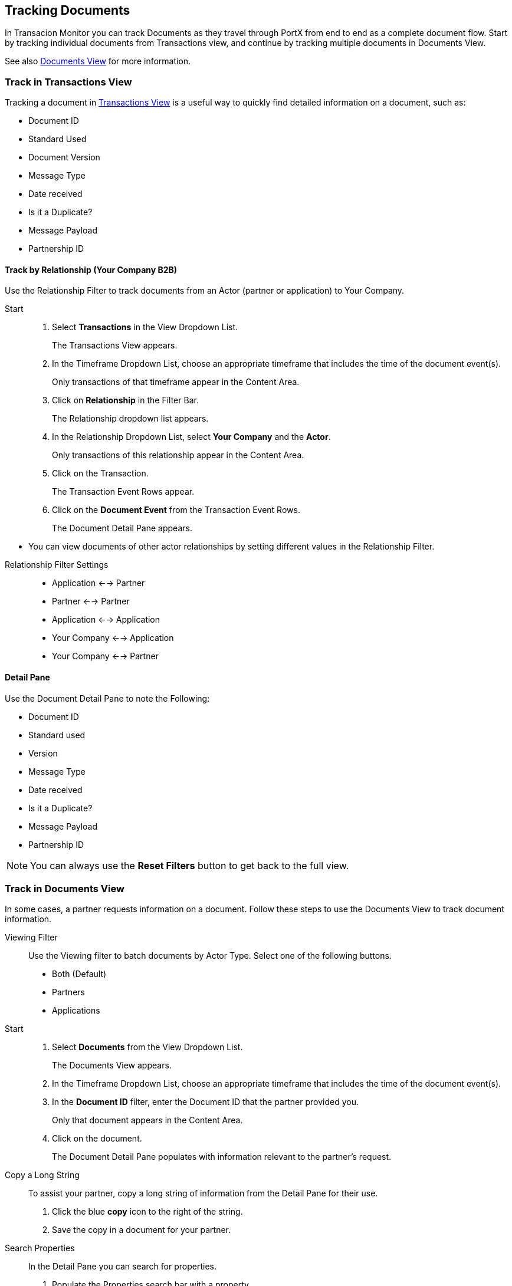 == Tracking Documents

In Transacion Monitor you can track Documents as they travel through PortX from end to end as a complete document flow. Start by tracking individual documents from Transactions view, and continue by tracking multiple documents in Documents View.

See also xref:central-pane-elements.adoc#documents-view[Documents View] for more information.

=== Track in Transactions View
Tracking a document in xref:central-pane-elements.adoc#transactions-view[Transactions View] is a useful way to quickly find detailed information on a document, such as:

* Document ID
* Standard Used 
* Document Version
* Message Type
* Date received
* Is it a Duplicate?
* Message Payload
* Partnership ID

//-

==== Track by Relationship (Your Company B2B)
Use the Relationship Filter to track documents from an Actor (partner or application) to Your Company.

Start::
. Select *Transactions* in the View Dropdown List.
+
The Transactions View appears.
. In the Timeframe Dropdown List, choose an appropriate timeframe that includes the time of the document event(s).
+ 
Only transactions of that timeframe appear in the Content Area.
. Click on *Relationship* in the Filter Bar.
+
The Relationship dropdown list appears.
. In the Relationship Dropdown List, select *Your Company* and the *Actor*.
+ 
Only transactions of this relationship appear in the Content Area.
. Click on the Transaction.
+ 
The Transaction Event Rows appear.
. Click on the *Document Event* from the Transaction Event Rows.
+ 
The Document Detail Pane appears.

//-
* You can view documents of other actor relationships by setting different values in the Relationship Filter.

//-
Relationship Filter Settings::

* Application <-→ Partner

* Partner <-→ Partner

* Application <-→ Application

* Your Company <-→ Application

* Your Company <-→ Partner

==== Detail Pane
Use the Document Detail Pane to note the Following:

* Document ID
* Standard used 
* Version
* Message Type
* Date received
* Is it a Duplicate?
* Message Payload
* Partnership ID

NOTE: You can always use the *Reset Filters* button to get back to the full view.

=== Track in Documents View
In some cases, a partner requests information on a document. Follow these steps to use the Documents View to track document information.

Viewing Filter::
Use the Viewing filter to batch documents by Actor Type. Select one of the following buttons.
* Both (Default)
* Partners
* Applications

Start::
. Select *Documents* from the View Dropdown List.
+
The Documents View appears.
. In the Timeframe Dropdown List, choose an appropriate timeframe that includes the time of the document event(s).
. In the *Document ID* filter, enter the Document ID that the partner provided you.
+
Only that document appears in the Content Area.
. Click on the document.
+
The Document Detail Pane populates with information relevant to the partner's request.
+
Copy a Long String::
To assist your partner, copy a long string of information from the Detail Pane for their use.
. Click the blue *copy* icon to the right of the string.
. Save the copy in a document for your partner.

Search Properties::
In the Detail Pane you can search for properties.
. Populate the Properties search bar with a property.
+
The Detail Pane filters by property.

* Click the blue *copy* icon to the right of a string, to copy document properties.

//-
Click the *Transaction* button in the Detail Pane, to return to the original transaction in Transactions View.

==== Track by Property Name and Property Value
Start::
. Select *Documents* in the View Dropdown List.
+
The Documents View appears.
. In the Timeframe Dropdown List, choose an appropriate timeframe that includes the time of the document event(s).
. Click on *Property Name* in the Filter Bar.
+
The Property Name Dropdown List appears.
. Click on the Property Name you are tracking with.
* Example: Interchange Control Number (system)
+
Documents with that property appear in the Content Area.
. Enter a Property Value that is valid to the Property Name, in the *Property Value* tab on the Filter Bar.
* Example: Number (Nine Digits) 
. Only Documents with that Property Name and Property Value appear in the Content Area.

==== Track by Document Standard
Start::
. Select *Documents* in the View Dropdown List.
+
The Documents View appears.
. In the Timeframe Dropdown List, choose an appropriate timeframe that includes the time of the document event(s).
. Click on *Standard* in the Filter Bar.
+ 
The Standard Dropdown List appears.
. Click on the Standard.
* Example: X12
+
Only documents with that standard appear in the Content Area.

//-
Apply other filters such as: Property Name, Property Value, and Relationship to further track documents in the Documents View.

NOTE: You can always use the *Reset Filters* button to get back to the full view.